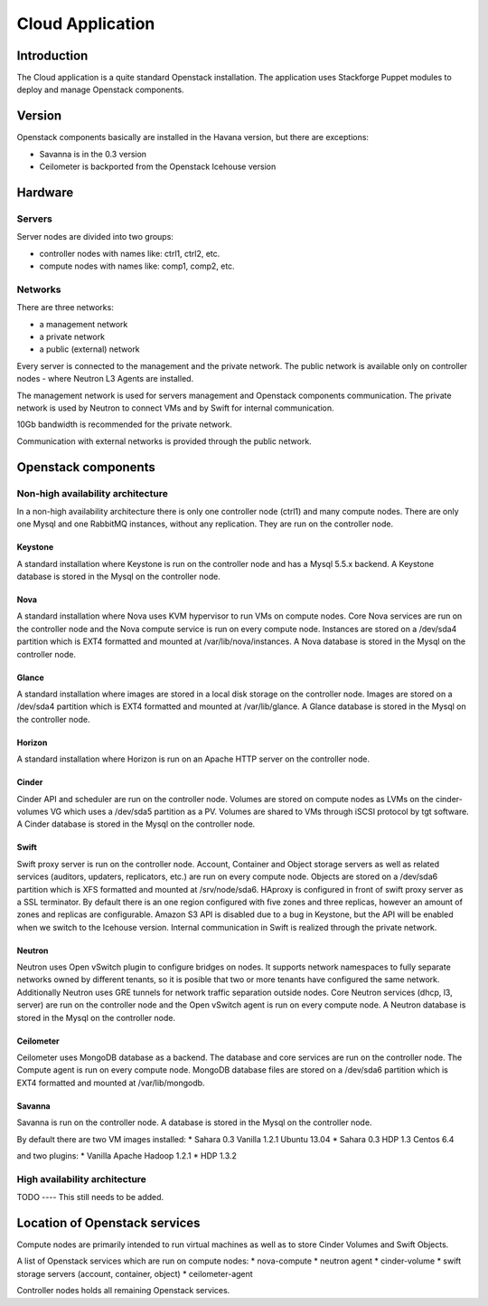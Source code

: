 =================
Cloud Application
=================

Introduction
============

The Cloud application is a quite standard Openstack installation. The application uses Stackforge Puppet modules to deploy and manage Openstack components.

Version
=======

Openstack components basically are installed in the Havana version, but there are exceptions:

* Savanna is in the 0.3 version
* Ceilometer is backported from the Openstack Icehouse version


Hardware
========

Servers
-------

Server nodes are divided into two groups:

* controller nodes with names like: ctrl1, ctrl2, etc.
* compute nodes with names like: comp1, comp2, etc.

Networks
--------

There are three networks:

* a management network
* a private network
* a public (external) network

Every server is connected to the management and the private network.
The public network is available only on controller nodes - where Neutron L3 Agents are installed.

The management network is used for servers management and Openstack components communication.
The private network is used by Neutron to connect VMs and by Swift for internal communication.

10Gb bandwidth is recommended for the private network.

Communication with external networks is provided through the public network.

Openstack components
====================

Non-high availability architecture
----------------------------------

In a non-high availability architecture there is only one controller node (ctrl1) and many compute nodes.
There are only one Mysql and one RabbitMQ instances, without any replication. They are run on the controller node.


Keystone
^^^^^^^^

A standard installation where Keystone is run on the controller node and has a Mysql 5.5.x backend.
A Keystone database is stored in the Mysql on the controller node.

Nova
^^^^

A standard installation where Nova uses KVM hypervisor to run VMs on compute nodes.
Core Nova services are run on the controller node and the Nova compute service is run on every compute node.
Instances are stored on a /dev/sda4 partition which is EXT4 formatted and mounted at /var/lib/nova/instances.
A Nova database is stored in the Mysql on the controller node.

Glance
^^^^^^

A standard installation where images are stored in a local disk storage on the controller node.
Images are stored on a /dev/sda4 partition which is EXT4 formatted and mounted at /var/lib/glance.
A Glance database is stored in the Mysql on the controller node.

Horizon
^^^^^^^

A standard installation where Horizon is run on an Apache HTTP server on the controller node.

Cinder
^^^^^^

Cinder API and scheduler are run on the controller node.
Volumes are stored on compute nodes as LVMs on the cinder-volumes VG which uses a /dev/sda5 partition as a PV.
Volumes are shared to VMs through iSCSI protocol by tgt software.
A Cinder database is stored in the Mysql on the controller node.

Swift
^^^^^

Swift proxy server is run on the controller node.
Account, Container and Object storage servers as well as related services (auditors, updaters, replicators, etc.) are run on every compute node.
Objects are stored on a /dev/sda6 partition which is XFS formatted and mounted at /srv/node/sda6.
HAproxy is configured in front of swift proxy server as a SSL terminator.
By default there is an one region configured with five zones and three replicas, however an amount of zones and replicas are configurable.
Amazon S3 API is disabled due to a bug in Keystone, but the API will be enabled when we switch to the Icehouse version.
Internal communication in Swift is realized through the private network.

Neutron
^^^^^^^

Neutron uses Open vSwitch plugin to configure bridges on nodes.
It supports network namespaces to fully separate networks owned by different tenants,
so it is posible that two or more tenants have configured the same network.
Additionally Neutron uses GRE tunnels for network traffic separation outside nodes.
Core Neutron services (dhcp, l3, server) are run on the controller node and the Open vSwitch agent is run on every compute node.
A Neutron database is stored in the Mysql on the controller node.

Ceilometer
^^^^^^^^^^

Ceilometer uses MongoDB database as a backend. The database and core services are run on the controller node. The Compute agent is run on every compute node.
MongoDB database files are stored on a /dev/sda6 partition which is EXT4 formatted and mounted at /var/lib/mongodb.

Savanna
^^^^^^^

Savanna is run on the controller node. A database is stored in the Mysql on the controller node.

By default there are two VM images installed:
* Sahara 0.3 Vanilla 1.2.1 Ubuntu 13.04
* Sahara 0.3 HDP 1.3 Centos 6.4

and two plugins:
* Vanilla Apache Hadoop 1.2.1
* HDP 1.3.2


High availability architecture
------------------------------

TODO ---- This still needs to be added.


Location of Openstack services
==============================

Compute nodes are primarily intended to run virtual machines as well as to store Cinder Volumes and Swift Objects.

A list of Openstack services which are run on compute nodes:
* nova-compute
* neutron agent
* cinder-volume
* swift storage servers (account, container, object)
* ceilometer-agent

Controller nodes holds all remaining Openstack services.

